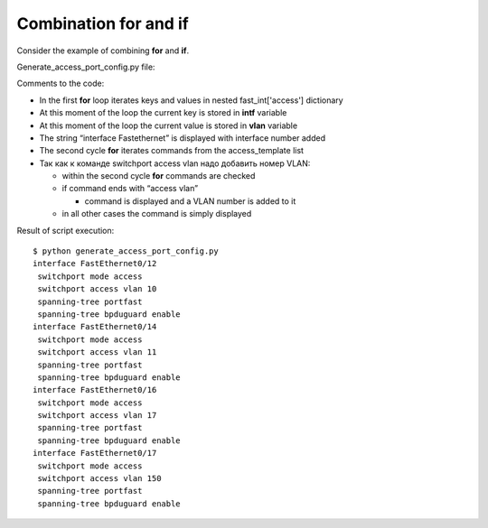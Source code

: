 Combination for and if
~~~~~~~~~~~~~~~~~~~

Consider the example of combining **for** and **if**.

Generate_access_port_config.py file:

.. code-block:: python
   :linenos:

    access_template = ['switchport mode access',
                       'switchport access vlan',
                       'spanning-tree portfast',
                       'spanning-tree bpduguard enable']

    fast_int = {'access': { '0/12':10,
                            '0/14':11,
                            '0/16':17,
                            '0/17':150}}

    for intf, vlan in fast_int['access'].items():
        print('interface FastEthernet' + intf)
        for command in access_template:
            if command.endswith('access vlan'):
                print(' {} {}'.format(command, vlan))
            else:
                print(' {}'.format(command))

Comments to the code:

* In the first **for** loop iterates keys and values in nested fast\_int['access'] dictionary
* At this moment of the loop the current key is stored in **intf** variable
* At this moment of the loop the current value is stored in **vlan** variable
* The string “interface Fastethernet” is displayed with interface number added
* The second cycle **for** iterates commands from the access_template list
* Так как к команде switchport access vlan надо добавить номер VLAN:

  * within the second cycle **for** commands are checked
  * if command ends with “access vlan”
  
    * command is displayed and a VLAN number is added to it

  * in all other cases the command is simply displayed


Result of script execution:

::

    $ python generate_access_port_config.py
    interface FastEthernet0/12
     switchport mode access
     switchport access vlan 10
     spanning-tree portfast
     spanning-tree bpduguard enable
    interface FastEthernet0/14
     switchport mode access
     switchport access vlan 11
     spanning-tree portfast
     spanning-tree bpduguard enable
    interface FastEthernet0/16
     switchport mode access
     switchport access vlan 17
     spanning-tree portfast
     spanning-tree bpduguard enable
    interface FastEthernet0/17
     switchport mode access
     switchport access vlan 150
     spanning-tree portfast
     spanning-tree bpduguard enable

